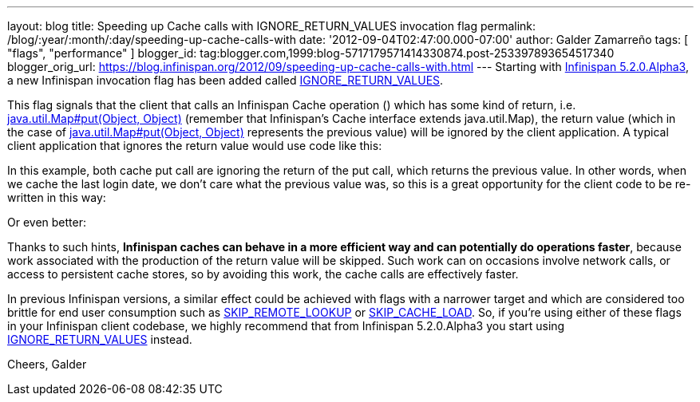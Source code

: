---
layout: blog
title: Speeding up Cache calls with IGNORE_RETURN_VALUES invocation flag
permalink: /blog/:year/:month/:day/speeding-up-cache-calls-with
date: '2012-09-04T02:47:00.000-07:00'
author: Galder Zamarreño
tags: [ "flags", "performance" ]
blogger_id: tag:blogger.com,1999:blog-5717179571414330874.post-253397893654517340
blogger_orig_url: https://blog.infinispan.org/2012/09/speeding-up-cache-calls-with.html
---
Starting with
http://infinispan.blogspot.cz/2012/09/infinispan-520alpha3-is-out.html[Infinispan
5.2.0.Alpha3], a new Infinispan invocation flag has been added called
http://docs.jboss.org/infinispan/5.2/apidocs/org/infinispan/context/Flag.html#IGNORE_RETURN_VALUES[IGNORE_RETURN_VALUES].

This flag signals that the client that calls an Infinispan Cache
operation () which has some kind of return, i.e.
http://docs.oracle.com/javase/6/docs/api/java/util/Map.html#put(K,%20V)[java.util.Map#put(Object,
Object)] (remember that Infinispan's Cache interface extends
java.util.Map), the return value (which in the case of
http://docs.oracle.com/javase/6/docs/api/java/util/Map.html#put(K,%20V)[java.util.Map#put(Object,
Object)] represents the previous value) will be ignored by the client
application. A typical client application that ignores the return value
would use code like this:

In this example, both cache put call are ignoring the return of the put
call, which returns the previous value. In other words, when we cache
the last login date, we don't care what the previous value was, so this
is a great opportunity for the client code to be re-written in this way:

Or even better:

Thanks to such hints, *Infinispan caches can behave in a more efficient
way and can potentially do operations faster*, because work associated
with the production of the return value will be skipped. Such work can
on occasions involve network calls, or access to persistent cache
stores, so by avoiding this work, the cache calls are effectively
faster.

In previous Infinispan versions, a similar effect could be achieved with
flags with a narrower target and which are considered too brittle for
end user consumption such as
http://docs.jboss.org/infinispan/5.2/apidocs/org/infinispan/context/Flag.html#SKIP_REMOTE_LOOKUP[SKIP_REMOTE_LOOKUP]
or
http://docs.jboss.org/infinispan/5.2/apidocs/org/infinispan/context/Flag.html#SKIP_CACHE_LOAD[SKIP_CACHE_LOAD].
So, if you're using either of these flags in your Infinispan client
codebase, we highly recommend that from Infinispan 5.2.0.Alpha3 you
start using
http://docs.jboss.org/infinispan/5.2/apidocs/org/infinispan/context/Flag.html#IGNORE_RETURN_VALUES[IGNORE_RETURN_VALUES]
instead.

Cheers, Galder
